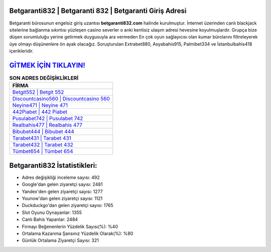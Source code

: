 ﻿Betgaranti832 | Betgaranti 832 | Betgaranti Giriş Adresi
===================================

.. image:: images/betgaranti-giris.jpg
   :width: 600
   
Betgaranti bürosunun engelsiz giriş uzantısı **betgaranti832.com** halinde kurulmuştur. İnternet üzerinden canlı blackjack sitelerine bağlanma sıkıntısı yüzleşen casino severler o anki kentisiz ulaşım adresi hevesine koyulmuşlardır. Grupça bize düşen sorumluluğu yerine getirmek duygusuyla ara vermeden En çok oyun sağlayıcısı olan kumar bürolarını filtreleyerek üye olmayı düşünenlere ön ayak olacağız. Soruşturulan Extrabet880, Asyabahis915, Palmibet334 ve İstanbulbahis418 içerikleridir.

`GİTMEK İÇİN TIKLAYIN! <https://uclck.me/gonow>`_
==============

.. list-table:: **SON ADRES DEĞİŞİKLİKLERİ**
   :widths: 100
   :header-rows: 1

   * - FİRMA
   * - `Betgit552 | Betgit 552 <betgit552-betgit-552-betgit-giris-adresi.html>`_
   * - `Discountcasino560 | Discountcasino 560 <discountcasino560-discountcasino-560-discountcasino-giris-adresi.html>`_
   * - `Neyine471 | Neyine 471 <neyine471-neyine-471-neyine-giris-adresi.html>`_	 
   * - `442Piabet | 442 Piabet <442piabet-442-piabet-piabet-giris-adresi.html>`_	 
   * - `Pusulabet742 | Pusulabet 742 <pusulabet742-pusulabet-742-pusulabet-giris-adresi.html>`_ 
   * - `Realbahis477 | Realbahis 477 <realbahis477-realbahis-477-realbahis-giris-adresi.html>`_
   * - `Bibubet444 | Bibubet 444 <bibubet444-bibubet-444-bibubet-giris-adresi.html>`_	 
   * - `Tarabet431 | Tarabet 431 <tarabet431-tarabet-431-tarabet-giris-adresi.html>`_
   * - `Tarabet432 | Tarabet 432 <tarabet432-tarabet-432-tarabet-giris-adresi.html>`_
   * - `Tümbet654 | Tümbet 654 <tumbet654-tumbet-654-tumbet-giris-adresi.html>`_
	 
Betgaranti832 İstatistikleri:
===================================	 
* Adres değişikliği inceleme sayısı: 492
* Google'dan gelen ziyaretçi sayısı: 2481
* Yandex'den gelen ziyaretçi sayısı: 1277
* Younow'dan gelen ziyaretçi sayısı: 1121
* Duckduckgo'dan gelen ziyaretçi sayısı: 1765
* Slot Oyunu Oynayanlar: 1355
* Canlı Bahis Yapanlar: 2484
* Firmayı Beğenenlerin Yüzdelik Sayısı(%): %40
* Ortalama Kazanma Şansınız Yüzdelik Olarak(%): %80
* Günlük Ortalama Ziyaretçi Sayısı: 321
